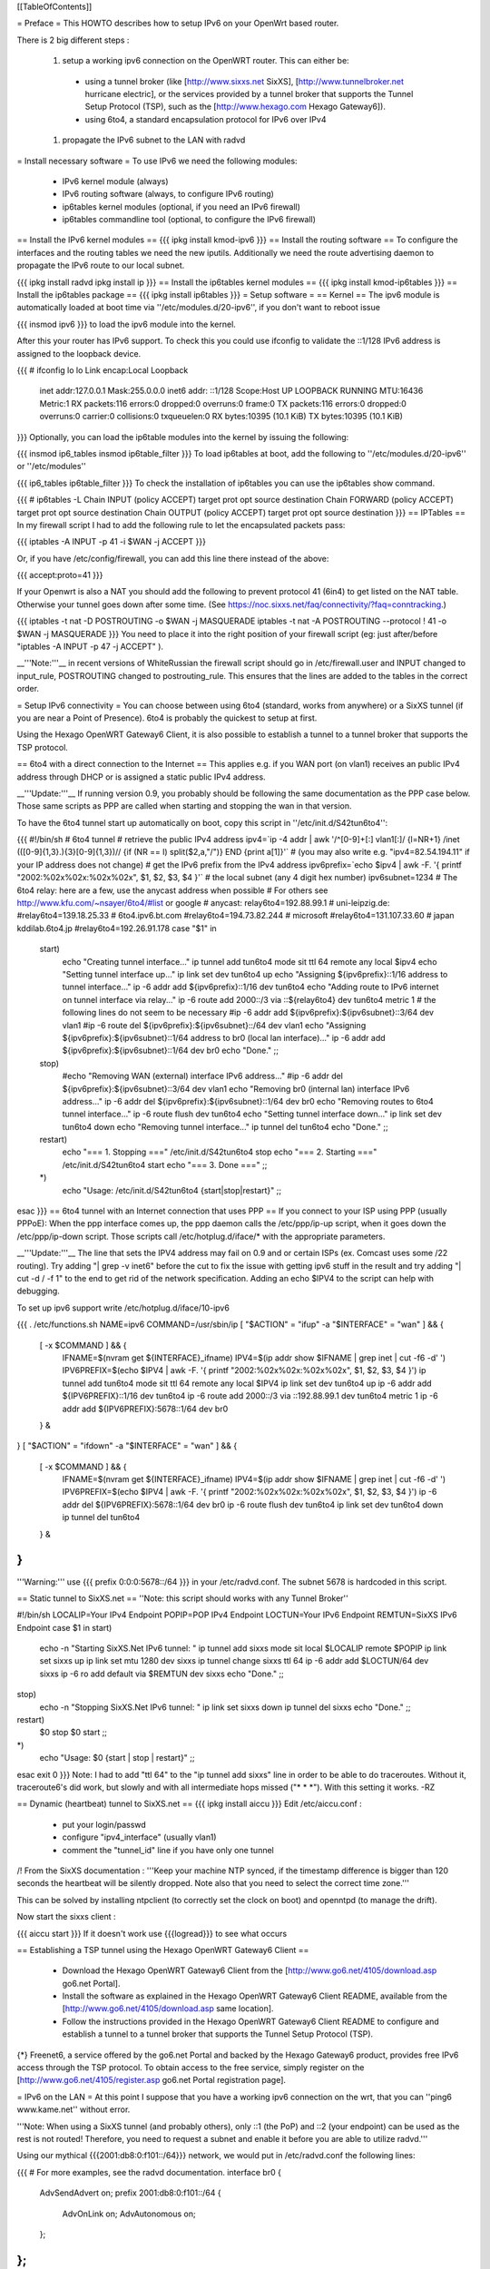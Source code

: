 [[TableOfContents]]

= Preface =
This HOWTO describes how to setup IPv6 on your OpenWrt based router.

There is 2 big different steps :

 1. setup a working ipv6 connection on the OpenWRT router. This can either be:
  * using a tunnel broker (like [http://www.sixxs.net SixXS], [http://www.tunnelbroker.net hurricane electric], or the services provided by a tunnel broker that supports the Tunnel Setup Protocol (TSP), such as the [http://www.hexago.com Hexago Gateway6]).
  * using 6to4, a standard encapsulation protocol for IPv6 over IPv4
 1. propagate the IPv6 subnet to the LAN with radvd
= Install necessary software =
To use IPv6 we need the following modules:

 * IPv6 kernel module (always)
 * IPv6 routing software (always, to configure IPv6 routing)
 * ip6tables kernel modules (optional, if you need an IPv6 firewall)
 * ip6tables commandline tool (optional, to configure the IPv6 firewall)
== Install the IPv6 kernel modules ==
{{{
ipkg install kmod-ipv6
}}}
== Install the routing software ==
To configure the interfaces and the routing tables we need the new iputils. Additionally we need the route advertising daemon to propagate the IPv6 route to our local subnet.

{{{
ipkg install radvd
ipkg install ip
}}}
== Install the ip6tables kernel modules ==
{{{
ipkg install kmod-ip6tables
}}}
== Install the ip6tables package ==
{{{
ipkg install ip6tables
}}}
= Setup software =
== Kernel ==
The ipv6 module is automatically loaded at boot time via ''/etc/modules.d/20-ipv6'', if you don't want to reboot issue

{{{
insmod ipv6
}}}
to load the ipv6 module into the kernel.

After this your router has IPv6 support. To check this you could use ifconfig to validate the ::1/128 IPv6 address is assigned to the loopback device.

{{{
# ifconfig lo
lo        Link encap:Local Loopback
          inet addr:127.0.0.1  Mask:255.0.0.0
          inet6 addr: ::1/128 Scope:Host
          UP LOOPBACK RUNNING  MTU:16436  Metric:1
          RX packets:116 errors:0 dropped:0 overruns:0 frame:0
          TX packets:116 errors:0 dropped:0 overruns:0 carrier:0
          collisions:0 txqueuelen:0
          RX bytes:10395 (10.1 KiB)  TX bytes:10395 (10.1 KiB)
}}}
Optionally, you can load the ip6table modules into the kernel by issuing the following:

{{{
insmod ip6_tables
insmod ip6table_filter
}}}
To load ip6tables at boot, add the following to ''/etc/modules.d/20-ipv6'' or ''/etc/modules''

{{{
ip6_tables
ip6table_filter
}}}
To check the installation of ip6tables you can use the ip6tables show command.

{{{
# ip6tables -L
Chain INPUT (policy ACCEPT)
target     prot opt source               destination
Chain FORWARD (policy ACCEPT)
target     prot opt source               destination
Chain OUTPUT (policy ACCEPT)
target     prot opt source               destination
}}}
== IPTables ==
In my firewall script I had to add the following rule to let the encapsulated packets pass:

{{{
iptables -A INPUT -p 41 -i $WAN -j ACCEPT
}}}

Or, if you have /etc/config/firewall, you can add this line there instead of the above:

{{{
accept:proto=41
}}}

If your Openwrt is also a NAT you should add the following to prevent protocol 41 (6in4) to get listed on the NAT table. Otherwise your tunnel goes down after some time. (See https://noc.sixxs.net/faq/connectivity/?faq=conntracking.)

{{{
iptables -t nat -D POSTROUTING -o $WAN -j MASQUERADE
iptables -t nat -A POSTROUTING --protocol ! 41 -o $WAN -j MASQUERADE
}}}
You need to place it into the right position of your firewall script (eg: just after/before "iptables -A INPUT -p 47 -j ACCEPT" ).

__'''Note:'''__ in recent versions of WhiteRussian the firewall script should go in /etc/firewall.user and INPUT changed to input_rule, POSTROUTING changed to postrouting_rule. This ensures that the lines are added to the tables in the correct order.

= Setup IPv6 connectivity =
You can choose between using 6to4 (standard, works from anywhere) or a SixXS tunnel (if you are near a Point of Presence). 6to4 is probably the quickest to setup at first.

Using the Hexago OpenWRT Gateway6 Client, it is also possible to establish a tunnel to a tunnel broker that supports the TSP protocol.

== 6to4 with a direct connection to the Internet ==
This applies e.g. if you WAN port (on vlan1) receives an public IPv4 address through DHCP or is assigned a static public IPv4 address.

__'''Update:'''__ If running version 0.9, you probably should be following the same documentation as the PPP case below.  Those same scripts as PPP are called when starting and stopping the wan in that version.

To have the 6to4 tunnel start up automatically on boot, copy this script in ''/etc/init.d/S42tun6to4'':

{{{
#!/bin/sh
# 6to4 tunnel
# retrieve the public IPv4 address
ipv4=`ip -4 addr | awk '/^[0-9]+[:] vlan1[:]/ {l=NR+1} /inet (([0-9]{1,3}\.){3}[0-9]{1,3})\// {if (NR == l) split($2,a,"/")} END {print a[1]}'`
# (you may also write e.g. "ipv4=82.54.194.11" if your IP address does not change)
# get the IPv6 prefix from the IPv4 address
ipv6prefix=`echo $ipv4 | awk -F. '{ printf "2002:%02x%02x:%02x%02x", $1, $2, $3, $4 }'`
# the local subnet (any 4 digit hex number)
ipv6subnet=1234
# The 6to4 relay: here are a few, use the anycast address when possible
# For others see http://www.kfu.com/~nsayer/6to4/#list or google
# anycast:
relay6to4=192.88.99.1
# uni-leipzig.de:
#relay6to4=139.18.25.33
# 6to4.ipv6.bt.com
#relay6to4=194.73.82.244
# microsoft
#relay6to4=131.107.33.60
# japan kddilab.6to4.jp
#relay6to4=192.26.91.178
case "$1" in
  start)
    echo "Creating tunnel interface..."
    ip tunnel add tun6to4 mode sit ttl 64 remote any local $ipv4
    echo "Setting tunnel interface up..."
    ip link set dev tun6to4 up
    echo "Assigning ${ipv6prefix}::1/16 address to tunnel interface..."
    ip -6 addr add ${ipv6prefix}::1/16 dev tun6to4
    echo "Adding route to IPv6 internet on tunnel interface via relay..."
    ip -6 route add 2000::/3 via ::${relay6to4} dev tun6to4 metric 1
    # the following lines do not seem to be necessary
    #ip -6 addr add ${ipv6prefix}:${ipv6subnet}::3/64 dev vlan1
    #ip -6 route del ${ipv6prefix}:${ipv6subnet}::/64 dev vlan1
    echo "Assigning ${ipv6prefix}:${ipv6subnet}::1/64 address to br0 (local lan interface)..."
    ip -6 addr add ${ipv6prefix}:${ipv6subnet}::1/64 dev br0
    echo "Done."
    ;;
  stop)
    #echo "Removing WAN (external) interface IPv6 address..."
    #ip -6 addr del ${ipv6prefix}:${ipv6subnet}::3/64 dev vlan1
    echo "Removing br0 (internal lan) interface IPv6 address..."
    ip -6 addr del ${ipv6prefix}:${ipv6subnet}::1/64 dev br0
    echo "Removing routes to 6to4 tunnel interface..."
    ip -6 route flush dev tun6to4
    echo "Setting tunnel interface down..."
    ip link set dev tun6to4 down
    echo "Removing tunnel interface..."
    ip tunnel del tun6to4
    echo "Done."
    ;;
  restart)
    echo "=== 1. Stopping ==="
    /etc/init.d/S42tun6to4 stop
    echo "=== 2. Starting ==="
    /etc/init.d/S42tun6to4 start
    echo "=== 3. Done ==="
    ;;
  *)
    echo "Usage: /etc/init.d/S42tun6to4 {start|stop|restart}"
    ;;
esac
}}}
== 6to4 tunnel with an Internet connection that uses PPP ==
If you connect to your ISP using PPP (usually PPPoE): When the ppp interface comes up, the ppp daemon calls the /etc/ppp/ip-up script, when it goes down the /etc/ppp/ip-down script. Those scripts call /etc/hotplug.d/iface/* with the appropriate parameters.

__'''Update:'''__ The line that sets the IPV4 address may fail on 0.9 and or certain ISPs (ex. Comcast uses some /22 routing).  Try adding "| grep -v inet6" before the cut to fix the issue with getting ipv6 stuff in the result and try adding "| cut -d / -f 1" to the end to get rid of the network specification.  Adding an echo $IPV4 to the script can help with debugging.

To set up ipv6 support write /etc/hotplug.d/iface/10-ipv6

{{{
. /etc/functions.sh
NAME=ipv6
COMMAND=/usr/sbin/ip
[ "$ACTION" = "ifup" -a "$INTERFACE" = "wan" ] && {
        [ -x $COMMAND ] && {
                IFNAME=$(nvram get ${INTERFACE}_ifname)
                IPV4=$(ip addr show $IFNAME | grep inet | cut -f6 -d' ')
                IPV6PREFIX=$(echo $IPV4 | awk -F. '{ printf "2002:%02x%02x:%02x%02x", $1, $2, $3, $4 }')
                ip tunnel add tun6to4 mode sit ttl 64 remote any local $IPV4
                ip link set dev tun6to4 up
                ip -6 addr add ${IPV6PREFIX}::1/16 dev tun6to4
                ip -6 route add 2000::/3 via ::192.88.99.1 dev tun6to4 metric 1
                ip -6 addr add ${IPV6PREFIX}:5678::1/64 dev br0
        } &
}
[ "$ACTION" = "ifdown" -a "$INTERFACE" = "wan" ] && {
        [ -x $COMMAND ] && {
                IFNAME=$(nvram get ${INTERFACE}_ifname)
                IPV4=$(ip addr show $IFNAME | grep inet | cut -f6 -d' ')
                IPV6PREFIX=$(echo $IPV4 | awk -F. '{ printf "2002:%02x%02x:%02x%02x", $1, $2, $3, $4 }')
                ip -6 addr del ${IPV6PREFIX}:5678::1/64 dev br0
                ip -6 route flush dev tun6to4
                ip link set dev tun6to4 down
                ip tunnel del tun6to4
        } &
}
}}}
'''Warning:''' use {{{ prefix 0:0:0:5678::/64 }}} in your /etc/radvd.conf. The subnet 5678 is hardcoded in this script.

== Static tunnel to SixXS.net ==
''Note: this script should works with any Tunnel Broker''

----
{{{
#!/bin/sh
LOCALIP=Your IPv4 Endpoint
POPIP=POP IPv4 Endpoint
LOCTUN=Your IPv6 Endpoint
REMTUN=SixXS IPv6 Endpoint
case $1 in
start)
        echo -n "Starting SixXS.Net IPv6 tunnel: "
        ip tunnel add sixxs mode sit local $LOCALIP remote $POPIP
        ip link set sixxs up
        ip link set mtu 1280 dev sixxs
        ip tunnel change sixxs ttl 64
        ip -6 addr add $LOCTUN/64 dev sixxs
        ip -6 ro add default via $REMTUN dev sixxs
        echo "Done."
        ;;
stop)
        echo -n "Stopping SixXS.Net IPv6 tunnel: "
        ip link set sixxs down
        ip tunnel del sixxs
        echo "Done."
        ;;
restart)
        $0 stop
        $0 start
        ;;
*)
        echo "Usage: $0 {start | stop | restart}"
        ;;
esac
exit 0
}}}
Note: I had to add "ttl 64" to the "ip tunnel add sixxs" line in order to be able to do traceroutes. Without it, traceroute6's did work, but slowly and with all intermediate hops missed ("* * *"). With this setting it works. -RZ

== Dynamic (heartbeat) tunnel to SixXS.net ==
{{{
ipkg install aiccu
}}}
Edit /etc/aiccu.conf :

 * put your login/passwd
 * configure "ipv4_interface" (usually vlan1)
 * comment the "tunnel_id" line if you have only one tunnel
/!\  From the SixXS documentation : '''Keep your machine NTP synced, if the timestamp difference is bigger than 120 seconds the heartbeat will be silently dropped. Note also that you need to select the correct time zone.'''

This can be solved by installing ntpclient (to correctly set the clock on boot) and openntpd (to manage the drift).

Now start the sixxs client :

{{{
aiccu start
}}}
If it doesn't work use {{{logread}}} to see what occurs

== Establishing a TSP tunnel using the Hexago OpenWRT Gateway6 Client ==

 * Download the Hexago OpenWRT Gateway6 Client from the [http://www.go6.net/4105/download.asp go6.net Portal].
 * Install the software as explained in the Hexago OpenWRT Gateway6 Client README, available from the [http://www.go6.net/4105/download.asp same location].
 * Follow the instructions provided in the Hexago OpenWRT Gateway6 Client README to configure and establish a tunnel to a tunnel broker that supports the Tunnel Setup Protocol (TSP).

{*} Freenet6, a service offered by the go6.net Portal and backed by the Hexago Gateway6 product, provides free IPv6 access through the TSP protocol.
To obtain access to the free service, simply register on the [http://www.go6.net/4105/register.asp go6.net Portal registration page].

= IPv6 on the LAN =
At this point I suppose that you have a working ipv6 connection on the wrt, that you can ''ping6 www.kame.net'' without error.

'''Note: When using a SixXS tunnel (and probably others), only ::1 (the PoP) and ::2 (your endpoint) can be used as the rest is not routed!  Therefore, you need to request a subnet and enable it before you are able to utilize radvd.'''

Using our mythical {{{2001:db8:0:f101::/64}}} network, we would put in /etc/radvd.conf the following lines:

{{{
# For more examples, see the radvd documentation.
interface br0
{
        AdvSendAdvert on;
        prefix 2001:db8:0:f101::/64
        {
                AdvOnLink on;
                AdvAutonomous on;
        };
};
}}}
Now we add {{{2001:db8:0:f101::1}}} to br0 using the command below.  To keep the changes at boot add it to the ''/etc/init.d/S40network'' script.  Forwarding of our delegated /64 subnet to br0 is done automatically in ''S51radvd''

{{{
ip -6 addr add 2001:db8:0:f101::1/64 dev br0
}}}
In the /etc/init.d/S51radvd we have to add an route in case the aiccu is used:

{{{
ip -6 route add 2001:db8:0:f101::1/64 dev br0
}}}
After all this you can start the daemon:

{{{
/etc/init.d/S51radvd start
}}}
You can listen to its advertisments via the ''radvdump'' program.

= Example for debugging purposes =
Interface configuration:

{{{
root@OpenWrt:~# ip addr show
1: lo: <LOOPBACK,UP> mtu 16436 qdisc noqueue
    link/loopback 00:00:00:00:00:00 brd 00:00:00:00:00:00
    inet 127.0.0.1/8 scope host lo
    inet6 ::1/128 scope host
2: eth0: <BROADCAST,MULTICAST,PROMISC,UP> mtu 1500 qdisc pfifo_fast qlen 1000
    link/ether 00:0f:66:56:ee:6f brd ff:ff:ff:ff:ff:ff
    inet6 fe80::20f:66ff:fe56:ee6f/64 scope link
3: eth1: <BROADCAST,MULTICAST,PROMISC,UP> mtu 1500 qdisc pfifo_fast qlen 1000
    link/ether 00:0f:66:56:ee:71 brd ff:ff:ff:ff:ff:ff
    inet6 fe80::20f:66ff:fe56:ee71/64 scope link
4: sit0@NONE: <NOARP> mtu 1480 qdisc noop
    link/sit 0.0.0.0 brd 0.0.0.0
5: br0: <BROADCAST,MULTICAST,UP> mtu 1500 qdisc noqueue
    link/ether 00:0f:66:56:ee:6f brd ff:ff:ff:ff:ff:ff
    inet 192.168.1.1/24 brd 192.168.1.255 scope global br0
    inet6 2001:6f8:309:1::1/64 scope global
    inet6 fe80::20f:66ff:fe56:ee6f/64 scope link
6: vlan0: <BROADCAST,MULTICAST,PROMISC,UP> mtu 1500 qdisc noqueue
    link/ether 00:0f:66:56:ee:6f brd ff:ff:ff:ff:ff:ff
    inet6 fe80::20f:66ff:fe56:ee6f/64 scope link
7: vlan1: <BROADCAST,MULTICAST,PROMISC,UP> mtu 1500 qdisc noqueue
    link/ether 00:0f:66:56:ee:70 brd ff:ff:ff:ff:ff:ff
    inet 212.68.233.114/24 brd 212.68.233.255 scope global vlan1
    inet6 fe80::20f:66ff:fe56:ee70/64 scope link
8: sixxs@NONE: <POINTOPOINT,NOARP,UP> mtu 1280 qdisc noqueue
    link/sit 212.68.233.114 peer 212.100.184.146
    inet6 2001:6f8:202:e::2/64 scope global
    inet6 fe80::d444:e972/64 scope link
    inet6 fe80::c0a8:101/64 scope link
}}}
Routing table:

{{{
root@OpenWrt:~# ip route show
192.168.1.0/24 dev br0  proto kernel  scope link  src 192.168.1.1
212.68.233.0/24 dev vlan1  proto kernel  scope link  src 212.68.233.114
default via 212.68.233.1 dev vlan1
root@openwrt:~# ip -6 route show
2001:6f8:202:e::/64 via :: dev sixxs  metric 256  mtu 1280 advmss 1220
2001:6f8:309:1::/64 dev br0  metric 256  mtu 1500 advmss 1220
fe80::/64 dev eth0  metric 256  mtu 1500 advmss 1220
fe80::/64 dev vlan0  metric 256  mtu 1500 advmss 1220
fe80::/64 dev eth1  metric 256  mtu 1500 advmss 1220
fe80::/64 dev br0  metric 256  mtu 1500 advmss 1220
fe80::/64 dev vlan1  metric 256  mtu 1500 advmss 1220
fe80::/64 via :: dev sixxs  metric 256  mtu 1280 advmss 1220
ff00::/8 dev eth0  metric 256  mtu 1500 advmss 1220
ff00::/8 dev vlan0  metric 256  mtu 1500 advmss 1220
ff00::/8 dev eth1  metric 256  mtu 1500 advmss 1220
ff00::/8 dev br0  metric 256  mtu 1500 advmss 1220
ff00::/8 dev vlan1  metric 256  mtu 1500 advmss 1220
ff00::/8 dev sixxs  metric 256  mtu 1280 advmss 1220
default via 2001:6f8:202:e::1 dev sixxs  metric 1024  mtu 1280 advmss 1220
}}}
Interface configuration of a client machine:

{{{
~$ ip addr show
1: lo: <LOOPBACK,UP> mtu 16436 qdisc noqueue
    link/loopback 00:00:00:00:00:00 brd 00:00:00:00:00:00
    inet 127.0.0.1/8 scope host lo
    inet6 ::1/128 scope host
       valid_lft forever preferred_lft forever
2: sit0: <NOARP> mtu 1480 qdisc noop
    link/sit 0.0.0.0 brd 0.0.0.0
3: eth0: <BROADCAST,MULTICAST,UP> mtu 1500 qdisc pfifo_fast qlen 1000
    link/ether 00:11:2f:1e:bf:65 brd ff:ff:ff:ff:ff:ff
    inet 192.168.1.42/24 brd 192.168.1.255 scope global eth0
    inet6 2001:6f8:309:1:211:2fff:fe1e:bf65/64 scope global dynamic
       valid_lft 2591812sec preferred_lft 604612sec
    inet6 fe80::211:2fff:fe1e:bf65/64 scope link
       valid_lft forever preferred_lft forever
}}}
= Using IPv6 by default with Windows XP =
Now you have 6to4 installed on your OpenWrt router with a radvd server, you can enable IPv6 on your Windows box by typing

{{{
netsh interface ipv6 install
}}}
at the command prompt. This will install IPv6 and you will get a 6to4 address. However Windows will only use it to communicate with other 6to4 addresses or other IPv6 only hosts by default (it will prefer IPv4 otherwise). To force IPv6 with dual stack non-6to4 hosts, use this:

{{{
C:\>netsh
netsh>interface ipv6
netsh interface ipv6>show prefixpolicy
Querying active state...
Precedence  Label  Prefix
----------  -----  --------------------------------
         5      5  3ffe:831f::/32
        10      4  ::ffff:0:0/96
        20      3  ::/96
        30      2  2002::/16
        40      1  ::/0
        50      0  ::1/128
netsh interface ipv6>set prefixpolicy
One or more essential parameters were not entered.
Verify the required parameters, and reenter them.
The syntax supplied for this command is not valid. Check help for the correct syntax.
Usage: set prefixpolicy [prefix=]<IPv6 address>/<integer> [precedence=]<integer>
             [label=]<integer> [[store=]active|persistent]
Parameters:
       Tag              Value
       prefix         - Prefix for which to add a policy.
       precedence     - Precedence value for ordering.
       label          - Label value for matching.
       store          - One of the following values:
                        active: Change only lasts until next boot.
                        persistent: Change is persistent (default).
Remarks: Modifies a source and destination address selection policy
         for a given prefix.
Example:
       set prefixpolicy ::/96 3 4
netsh interface ipv6>set prefixpolicy ::1/128 50 0
Ok.
netsh interface ipv6>set prefixpolicy ::/0 40 1
Ok.
netsh interface ipv6>set prefixpolicy 2002::/16 30 1
Ok.
netsh interface ipv6>set prefixpolicy ::/96 20 3
Ok.
netsh interface ipv6>set prefixpolicy ::ffff:0:0/96 10 4
Ok.
netsh interface ipv6>set prefixpolicy 3ffe:831f::/32 5 5
Ok.
netsh interface ipv6>show prefixpolicy
Querying active state...
Precedence  Label  Prefix
----------  -----  --------------------------------
         5      5  3ffe:831f::/32
        10      4  ::ffff:0:0/96
        20      3  ::/96
        30      1  2002::/16
        40      1  ::/0
        50      0  ::1/128
netsh interface ipv6>exit
C:\>
}}}
Notice how the same label is used for both 6to4 (2002::/16) and normal IPv6 (::/0) telling Windows they can be used together at each end of a communication link. Now if you go to an IPv6 enabled website (e.g. www.kame.net) you will connect to it using IPv6 instead of IPv4.

= Using IPv6 by default with Windows Vista =
Even though Vista comes pre-configured with IPv6 support it still only uses the stack to communicate with other 6to4 addresses or other IPv6 only hosts by default (it will prefer IPv4 otherwise). To force IPv6 with dual stack non-6to4 hosts the instructions are the same as above in the Windows XP howto with a couple minor differences.  The "set prefixpolicy" command only works once, wiping out all other policies in the process.  To recreate these policies you have to use the "add prefixpolicy" command.  Also to show the current policies, you need to use the "show prefixpolicies" command instead of "show prefixpolicy".

Short method to editing policies:
{{{
C:\>netsh
netsh>interface ipv6
netsh interface ipv6>show prefixpolicies
Querying active state...
Precedence  Label  Prefix
----------  -----  --------------------------------
        50      0  ::1/128
        40      1  ::/0
        30      2  2002::/16
        20      3  ::/96
        10      4  ::ffff:0:0/96
         5      5  2001::/32

netsh interface ipv6>delete prefixpolicy 2001::/32
Ok.
netsh interface ipv6>add prefixpolicy 3ffe:831f::/32 5 5
Ok.
netsh interface ipv6>show prefixpolicies
Querying active state...
Precedence  Label  Prefix
----------  -----  --------------------------------
        50      0  ::1/128
        40      1  ::/0
        30      2  2002::/16
        20      3  ::/96
        10      4  ::ffff:0:0/96
         5      5  3ffe:831f::/32

netsh interface ipv6>exit
C:\>
}}}

Long method:
{{{
C:\>netsh
netsh>interface ipv6
netsh interface ipv6>show prefixpolicies
Querying active state...
Precedence  Label  Prefix
----------  -----  --------------------------------
        50      0  ::1/128
        40      1  ::/0
        30      2  2002::/16
        20      3  ::/96
        10      4  ::ffff:0:0/96
         5      5  2001::/32

netsh interface ipv6>set prefixpolicy ::1/128 50 0
Ok.
netsh interface ipv6>add prefixpolicy ::/0 40 1
Ok.
netsh interface ipv6>add prefixpolicy 2002::/16 30 1
Ok.
netsh interface ipv6>add prefixpolicy ::/96 20 3
Ok.
netsh interface ipv6>add prefixpolicy ::ffff:0:0/96 10 4
Ok.
netsh interface ipv6>add prefixpolicy 3ffe:831f::/32 5 5
Ok.
netsh interface ipv6>show prefixpolicies
Querying active state...
Precedence  Label  Prefix
----------  -----  --------------------------------
        50      0  ::1/128
        40      1  ::/0
        30      2  2002::/16
        20      3  ::/96
        10      4  ::ffff:0:0/96
         5      5  3ffe:831f::/32

netsh interface ipv6>exit
C:\>
}}}

= Links =
 * [http://www.757.org/~joat/wiki/index.php/IPv6_on_the_WRT54G_via_OpenWRT IPv6 on OpenWrt with Hurricane Electric]
 * [http://www.join.uni-muenster.de/TestTools/IPv6_Verbindungstests.php JOIN IPv6 Test Page (ping, traceroute, tracepath)]
 * [http://www.litech.org/radvd/ Route Advertising Daemon Homepage]
 * [http://www.bieringer.de/linux/IPv6/index.html Peter Bieringer's IPv6 HOWTO]
= ToDo =
 * list of IPv6 ready application available in OpenWrt
 * start/stop radvd when connection goes up/down
 * provide IPv6 support to PPP
 * add firewall rules for incoming IPv6 connections
= Questions =
How would i go about setting up radvd to announce an v6 address (6to4), derived from an DHCP assigned v4 address (it changes every few weeks)?

change the prefix in the radvd.conf (first 3 sections) to 0, so 2001:db8:0:f101::/64 becomes 0:0:0:f101::/64, and add "Base6to4Interface ppp0;" (where ppp0 is your wan interface) to the section, and set AdvValidLifetime and AdvPreferredLifetime to a low number, so if the v4 address changes, the v6 routing info will be updated quickly, so the finished section would look something like this:

{{{
        prefix 0:0:0:f101::/64
        {
                AdvOnLink on;
                AdvAutonomous on;
                Base6to4Interface ppp0;
                # Very short lifetimes for dynamic addresses
                AdvValidLifetime 300;
                AdvPreferredLifetime 120;
        };
}}}
That assumes ppp0 is your wan interface, and that you have a /48 address (according to http://ezine.daemonnews.org/200101/6to4.html you do get one with 6to4)
